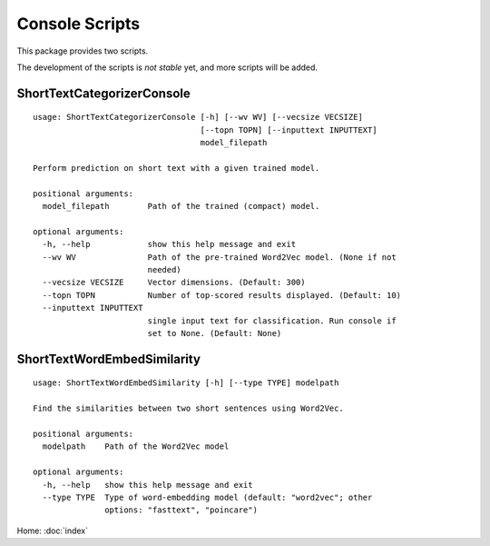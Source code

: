 Console Scripts
===============

This package provides two scripts.

The development of the scripts is *not stable* yet, and more scripts will be added.

ShortTextCategorizerConsole
---------------------------

::

    usage: ShortTextCategorizerConsole [-h] [--wv WV] [--vecsize VECSIZE]
                                       [--topn TOPN] [--inputtext INPUTTEXT]
                                       model_filepath

    Perform prediction on short text with a given trained model.

    positional arguments:
      model_filepath        Path of the trained (compact) model.

    optional arguments:
      -h, --help            show this help message and exit
      --wv WV               Path of the pre-trained Word2Vec model. (None if not
                            needed)
      --vecsize VECSIZE     Vector dimensions. (Default: 300)
      --topn TOPN           Number of top-scored results displayed. (Default: 10)
      --inputtext INPUTTEXT
                            single input text for classification. Run console if
                            set to None. (Default: None)


ShortTextWordEmbedSimilarity
----------------------------

::

    usage: ShortTextWordEmbedSimilarity [-h] [--type TYPE] modelpath

    Find the similarities between two short sentences using Word2Vec.

    positional arguments:
      modelpath    Path of the Word2Vec model

    optional arguments:
      -h, --help   show this help message and exit
      --type TYPE  Type of word-embedding model (default: "word2vec"; other
                   options: "fasttext", "poincare")


Home: :doc:`index`
